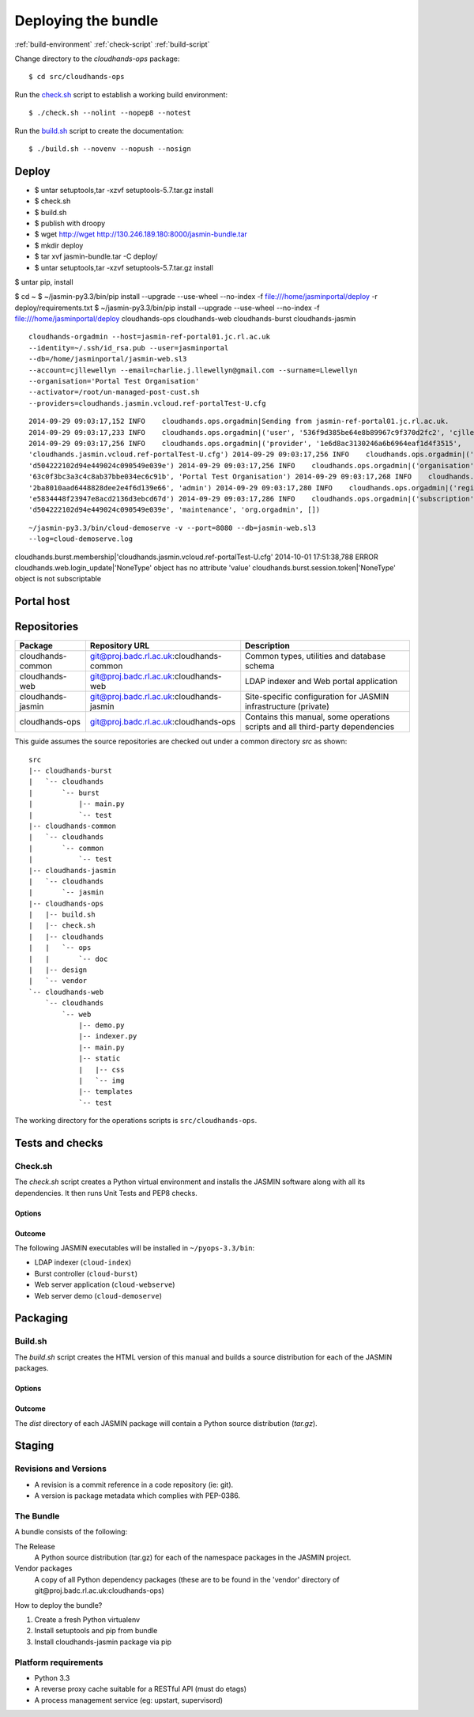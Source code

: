 ..  Titling
    ##++::==~~--''``

Deploying the bundle
::::::::::::::::::::

:ref:`build-environment`
:ref:`check-script`
:ref:`build-script`

Change directory to the `cloudhands-ops` package::

    $ cd src/cloudhands-ops

Run the `check.sh`_ script to establish a working build environment::

    $ ./check.sh --nolint --nopep8 --notest

Run the `build.sh`_ script to create the documentation::

    $ ./build.sh --novenv --nopush --nosign

Deploy
======

* $ untar setuptools,tar -xzvf setuptools-5.7.tar.gz install
* $ check.sh
* $ build.sh
* $ publish with droopy
* $ wget http://wget http://130.246.189.180:8000/jasmin-bundle.tar
* $ mkdir deploy
* $ tar xvf jasmin-bundle.tar -C deploy/
* $ untar setuptools,tar -xzvf setuptools-5.7.tar.gz install

$ untar pip, install

$ cd ~ 
$ ~/jasmin-py3.3/bin/pip install --upgrade --use-wheel --no-index -f
file:///home/jasminportal/deploy -r deploy/requirements.txt
$ ~/jasmin-py3.3/bin/pip install --upgrade --use-wheel --no-index -f
file:///home/jasminportal/deploy cloudhands-ops cloudhands-web cloudhands-burst cloudhands-jasmin

::

    cloudhands-orgadmin --host=jasmin-ref-portal01.jc.rl.ac.uk
    --identity=~/.ssh/id_rsa.pub --user=jasminportal
    --db=/home/jasminportal/jasmin-web.sl3
    --account=cjllewellyn --email=charlie.j.llewellyn@gmail.com --surname=Llewellyn
    --organisation='Portal Test Organisation'
    --activator=/root/un-managed-post-cust.sh
    --providers=cloudhands.jasmin.vcloud.ref-portalTest-U.cfg

::

    2014-09-29 09:03:17,152 INFO    cloudhands.ops.orgadmin|Sending from jasmin-ref-portal01.jc.rl.ac.uk.
    2014-09-29 09:03:17,233 INFO    cloudhands.ops.orgadmin|('user', '536f9d385be64e8b89967c9f370d2fc2', 'cjllewellyn')
    2014-09-29 09:03:17,256 INFO    cloudhands.ops.orgadmin|('provider', '1e6d8ac3130246a6b6964eaf1d4f3515',
    'cloudhands.jasmin.vcloud.ref-portalTest-U.cfg') 2014-09-29 09:03:17,256 INFO    cloudhands.ops.orgadmin|('subscription',
    'd504222102d94e449024c090549e039e') 2014-09-29 09:03:17,256 INFO    cloudhands.ops.orgadmin|('organisation',
    '63c0f3bc3a3c4c8ab37bbe034ec6c91b', 'Portal Test Organisation') 2014-09-29 09:03:17,268 INFO    cloudhands.ops.orgadmin|('membership',
    '2ba8010aad6448828dee2e4f6d139e66', 'admin') 2014-09-29 09:03:17,280 INFO    cloudhands.ops.orgadmin|('registration',
    'e5834448f23947e8acd2136d3ebcd67d') 2014-09-29 09:03:17,286 INFO    cloudhands.ops.orgadmin|('subscription',
    'd504222102d94e449024c090549e039e', 'maintenance', 'org.orgadmin', [])

::

    ~/jasmin-py3.3/bin/cloud-demoserve -v --port=8080 --db=jasmin-web.sl3
    --log=cloud-demoserve.log

cloudhands.burst.membership|'cloudhands.jasmin.vcloud.ref-portalTest-U.cfg'
2014-10-01 17:51:38,788 ERROR   cloudhands.web.login_update|'NoneType' object
has no attribute 'value'
cloudhands.burst.session.token|'NoneType' object is not subscriptable

Portal host
===========

Repositories
============

+-------------------+------------------------------------------+-----------------------------+
| Package           | Repository URL                           | Description                 |
+===================+==========================================+=============================+
| cloudhands-common | git@proj.badc.rl.ac.uk:cloudhands-common | Common types, utilities and |
|                   |                                          | database schema             |
+-------------------+------------------------------------------+-----------------------------+
| cloudhands-web    | git@proj.badc.rl.ac.uk:cloudhands-web    | LDAP indexer and Web portal |
|                   |                                          | application                 |
+-------------------+------------------------------------------+-----------------------------+
| cloudhands-jasmin | git@proj.badc.rl.ac.uk:cloudhands-jasmin | Site-specific configuration |
|                   |                                          | for JASMIN infrastructure   |
|                   |                                          | (private)                   |
+-------------------+------------------------------------------+-----------------------------+
| cloudhands-ops    | git@proj.badc.rl.ac.uk:cloudhands-ops    | Contains this manual, some  |
|                   |                                          | operations scripts and all  |
|                   |                                          | third-party dependencies    |
+-------------------+------------------------------------------+-----------------------------+

This guide assumes the source repositories are checked out under a common
directory `src` as shown::

    src
    |-- cloudhands-burst
    |   `-- cloudhands
    |       `-- burst
    |           |-- main.py
    |           `-- test
    |-- cloudhands-common
    |   `-- cloudhands
    |       `-- common
    |           `-- test
    |-- cloudhands-jasmin
    |   `-- cloudhands
    |       `-- jasmin
    |-- cloudhands-ops
    |   |-- build.sh
    |   |-- check.sh
    |   |-- cloudhands
    |   |   `-- ops
    |   |       `-- doc
    |   |-- design
    |   `-- vendor
    `-- cloudhands-web
        `-- cloudhands
            `-- web
                |-- demo.py
                |-- indexer.py
                |-- main.py
                |-- static
                |   |-- css
                |   `-- img
                |-- templates
                `-- test

The working directory for the operations scripts is ``src/cloudhands-ops``.

Tests and checks
================

Check.sh
~~~~~~~~

The `check.sh` script creates a Python virtual environment and installs the
JASMIN software along with all its dependencies. It then runs Unit Tests and
PEP8 checks.

Options
-------

.. program:: check.sh

.. option:: --novenv

   Disables the creation of a fresh virtual environment.

.. option:: --nopep8

   Disables the PEP8 checks.

.. option:: --notest

   Disables the unit tests.

Outcome
-------

The following JASMIN executables will be installed in ``~/pyops-3.3/bin``:

* LDAP indexer (``cloud-index``)
* Burst controller (``cloud-burst``)
* Web server application (``cloud-webserve``) 
* Web server demo (``cloud-demoserve``) 

Packaging
=========

Build.sh
~~~~~~~~

The `build.sh` script creates the HTML version of this manual and builds a
source distribution for each of the JASMIN packages.

Options
-------

.. program:: build.sh

.. option:: --novenv

   Disables the creation of a fresh virtual environment.

.. option:: --nopush

   Disables pushing source trees back to Git repositories.

.. option:: --nosign

   Disables GPG signing of packages.

Outcome
-------

The `dist` directory of each JASMIN package will contain a Python source
distribution (`tar.gz`).

Staging
=======

Revisions and Versions
~~~~~~~~~~~~~~~~~~~~~~

* A revision is a commit reference in a code repository (ie: git).
* A version is package metadata which complies with PEP-0386. 

The Bundle
~~~~~~~~~~

A bundle consists of the following:

The Release
    A Python source distribution (tar.gz) for each of the namespace packages in
    the JASMIN project.
 
Vendor packages
    A copy of all Python dependency packages (these are to be found in the
    'vendor' directory of ​git@proj.badc.rl.ac.uk:cloudhands-ops) 

How to deploy the bundle?

1. Create a fresh Python virtualenv
2. Install setuptools and pip from bundle
3. Install cloudhands-jasmin package via pip 

Platform requirements
~~~~~~~~~~~~~~~~~~~~~

* Python 3.3
* A reverse proxy cache suitable for a RESTful API (must do etags)
* A process management service (eg: upstart, supervisord) 
